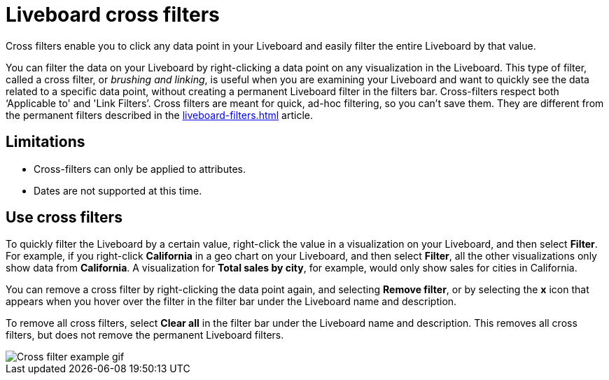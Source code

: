 = Liveboard cross filters
:last_updated: 4/20/2023
:linkattrs:
:experimental:
:page-layout: default-cloud
:description: Click any data point in your Liveboard and easily filter the entire Liveboard by that value.

Cross filters enable you to click any data point in your Liveboard and easily filter the entire Liveboard by that value.

You can filter the data on your Liveboard by right-clicking a data point on any visualization in the Liveboard. This type of filter, called a cross filter, or _brushing and linking_, is useful when you are examining your Liveboard and want to quickly see the data related to a specific data point, without creating a permanent Liveboard filter in the filters bar. Cross-filters respect both ‘Applicable to' and 'Link Filters’. Cross filters are meant for quick, ad-hoc filtering, so you can't save them. They are different from the permanent filters described in the xref:liveboard-filters.adoc[] article.

== Limitations

- Cross-filters can only be applied to attributes.
- Dates are not supported at this time.

== Use cross filters
To quickly filter the Liveboard by a certain value, right-click the value in a visualization on your Liveboard, and then select *Filter*. For example, if you right-click *California* in a geo chart on your Liveboard, and then select *Filter*, all the other visualizations only show data from *California*. A visualization for *Total sales by city*, for example, would only show sales for cities in California.

You can remove a cross filter by right-clicking the data point again, and selecting *Remove filter*, or by selecting the *x* icon that appears when you hover over the filter in the filter bar under the Liveboard name and description.

To remove all cross filters, select *Clear all* in the filter bar under the Liveboard name and description. This removes all cross filters, but does not remove the permanent Liveboard filters.

image::cross-filters.gif[Cross filter example gif]